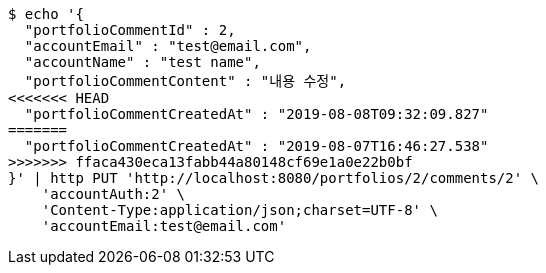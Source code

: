 [source,bash]
----
$ echo '{
  "portfolioCommentId" : 2,
  "accountEmail" : "test@email.com",
  "accountName" : "test name",
  "portfolioCommentContent" : "내용 수정",
<<<<<<< HEAD
  "portfolioCommentCreatedAt" : "2019-08-08T09:32:09.827"
=======
  "portfolioCommentCreatedAt" : "2019-08-07T16:46:27.538"
>>>>>>> ffaca430eca13fabb44a80148cf69e1a0e22b0bf
}' | http PUT 'http://localhost:8080/portfolios/2/comments/2' \
    'accountAuth:2' \
    'Content-Type:application/json;charset=UTF-8' \
    'accountEmail:test@email.com'
----